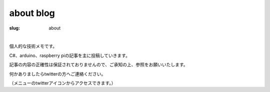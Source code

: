 ﻿about blog
===================

:slug: about

| 

個人的な技術メモです。

C#、arduino、raspberry piの記事を主に投稿していきます。

記事の内容の正確性は保証されておりませんので、ご承知の上、参照をお願いいたします。

何かありましたらtwitterの方へご連絡ください。

（メニューのtwitterアイコンからアクセスできます。）